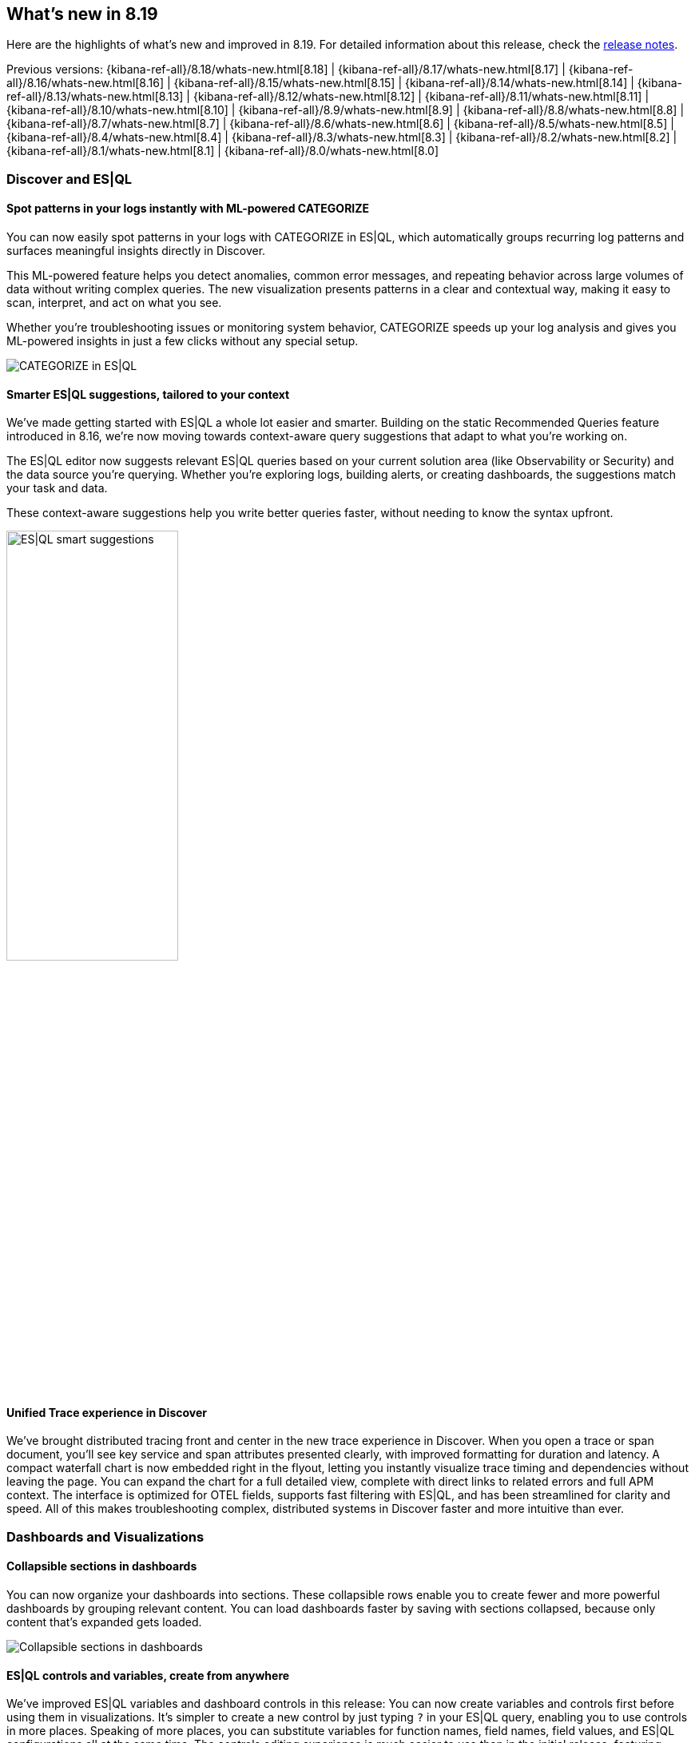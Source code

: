 [[whats-new]]
== What's new in 8.19

Here are the highlights of what's new and improved in 8.19.
For detailed information about this release,
check the <<release-notes, release notes>>.

Previous versions: {kibana-ref-all}/8.18/whats-new.html[8.18] | {kibana-ref-all}/8.17/whats-new.html[8.17] | {kibana-ref-all}/8.16/whats-new.html[8.16] | {kibana-ref-all}/8.15/whats-new.html[8.15] | {kibana-ref-all}/8.14/whats-new.html[8.14] | {kibana-ref-all}/8.13/whats-new.html[8.13] | {kibana-ref-all}/8.12/whats-new.html[8.12] | {kibana-ref-all}/8.11/whats-new.html[8.11] | {kibana-ref-all}/8.10/whats-new.html[8.10] | {kibana-ref-all}/8.9/whats-new.html[8.9] | {kibana-ref-all}/8.8/whats-new.html[8.8] | {kibana-ref-all}/8.7/whats-new.html[8.7] | {kibana-ref-all}/8.6/whats-new.html[8.6] | {kibana-ref-all}/8.5/whats-new.html[8.5] | {kibana-ref-all}/8.4/whats-new.html[8.4] | {kibana-ref-all}/8.3/whats-new.html[8.3] | {kibana-ref-all}/8.2/whats-new.html[8.2] | {kibana-ref-all}/8.1/whats-new.html[8.1] | {kibana-ref-all}/8.0/whats-new.html[8.0]

[discrete]
=== Discover and ES|QL

[discrete]
==== Spot patterns in your logs instantly with ML-powered CATEGORIZE

You can now easily spot patterns in your logs with CATEGORIZE in ES|QL, which automatically groups recurring log patterns and surfaces meaningful insights directly in Discover.

This ML-powered feature helps you detect anomalies, common error messages, and repeating behavior across large volumes of data without writing complex queries. The new visualization presents patterns in a clear and contextual way, making it easy to scan, interpret, and act on what you see. 

Whether you're troubleshooting issues or monitoring system behavior, CATEGORIZE speeds up your log analysis and gives you ML-powered insights in just a few clicks without any special setup. 

image::images/categorize-esql.png[CATEGORIZE in ES|QL]


[discrete]
==== Smarter ES|QL suggestions, tailored to your context

We've made getting started with ES|QL a whole lot easier and smarter. Building on the static Recommended Queries feature introduced in 8.16, we're now moving towards context-aware query suggestions that adapt to what you're working on. 

The ES|QL editor now suggests relevant ES|QL queries based on your current solution area (like Observability or Security) and the data source you're querying. Whether you're exploring logs, building alerts, or creating dashboards, the suggestions match your task and data. 

These context-aware suggestions help you write better queries faster, without needing to know the syntax upfront. 

image::images/esql-smart-help.png[ES|QL smart suggestions, width=50%]

[discrete]
==== Unified Trace experience in Discover

We've brought distributed tracing front and center in the new trace experience in Discover. When you open a trace or span document, you'll see key service and span attributes presented clearly, with improved formatting for duration and latency. A compact waterfall chart is now embedded right in the flyout, letting you instantly visualize trace timing and dependencies without leaving the page. You can expand the chart for a full detailed view, complete with direct links to related errors and full APM context. The interface is optimized for OTEL fields, supports fast filtering with ES|QL, and has been streamlined for clarity and speed. All of this makes troubleshooting complex, distributed systems in Discover faster and more intuitive than ever. 

[discrete]
=== Dashboards and Visualizations

[discrete]
==== Collapsible sections in dashboards

You can now organize your dashboards into sections. These collapsible rows enable you to create fewer and more powerful dashboards by grouping relevant content. You can load dashboards faster by saving with sections collapsed, because only content that's expanded gets loaded.

image::images/collapsible_sections.gif[Collapsible sections in dashboards]


[discrete]
==== ES|QL controls and variables, create from anywhere

We've improved ES|QL variables and dashboard controls in this release: You can now create variables and controls first before using them in visualizations. It's simpler to create a new control by just typing `?` in your ES|QL query, enabling you to use controls in more places. Speaking of more places, you can substitute variables for function names, field names, field values, and ES|QL configurations all at the same time. The controls editing experience is much easier to use than in the initial release, featuring better handling of common situations, such as no data returning from a query.

[discrete]
==== Compare by trend in metric visualizations

With this release, you can enable a new "Compare to" option in metric visualizations, which dynamically compares the value of the secondary metric to the primary metrics. This makes it easy for you to visually spot values that are improving. 

image::images/compare_to_metric.png[Compare to metric visualization]

[discrete]
==== New visual options for Lens tables

You can now render tables in Lens in "Compact" or "Expanded" mode depending on your visual preference. 

[discrete]
==== View chart configuration for read-only dashboards

As a non-admin dashboard viewer, you can now view and temporarily adjust dashboard panel configuration, improving your ability to search for similar data in other places in Kibana.

[discrete]
==== Globe projection in Maps

The Elastic Basemaps Service now provides an accurate globe projection when you zoom out.

image::https://images.contentstack.io/v3/assets/bltefdd0b53724fa2ce/blte7a98f828a3667e2/687aa2916629b610cac5bcbf/globe_maps.gif[Maps globe projection]

[discrete]
=== Kibana Alerting and Cases

[discrete]
==== One Click Monitoring: Create Alerting rules from visualizations

You no longer need to go from page to page to create alerting rules from a data point of interest in visualizations. You can now right-click on a data point from any visualization and use the newly introduced **Add alert rule** option to create an alerting rule with an ES|QL query automatically generated to tailor alerting rules with minimal manual input.

This context-aware rule creation shortcut helps you improve monitoring while staying informed by data. 

image::images/alerting_rules_from_visualizations.png[One Click Monitoring: Create Alerting rules from visualizations]

[discrete]
==== Alerts panel in Dashboards

You can now include Alerts tables as panels in Dashboards. Alerts panels provide real-time visibility into system-triggered alerts alongside other visualizations. You can correlate alerts with other dashboard components, such as logs, metrics, Discover sessions, or Lens visualizations, without needing to switch contexts.

image::images/alerts_panel_dashboard.png[Alerts panel in Dashboards]

[discrete]
==== Alerts history clean-up available in Technical Preview

You can now manually trigger alerts deletion in bulk. This new feature starts a cleanup task that runs asynchronously in the background. You can specify a threshold for alert age or duration and choose to delete active alerts, inactive alerts, or both. This feature is only available under Stack Management for now.

image::images/cleanup_alerts.png[Alerts history clean-up available in Technical Preview]

[discrete]
==== Maintenance windows public APIs

Maintenance windows now have public HTTP APIs, enabling programmatic management. You can leverage these APIs to perform Create, Read, Update, and Delete (CRUD) operations on maintenance windows, giving you greater control.

[discrete]
==== Cases analytics index

You can now explore Cases data in Dashboard and Discover. You can use the new Cases analytics index to build dashboards and visualizations of Cases activities and trends. These data points offer improved visibility into incident management efficiency in Kibana for operation managers.

[discrete]
==== ES|QL rule type ungrouped alerts

We're introducing an ungrouped alerts option to configure alerts for the ES|QL rule type. The ES|QL rule type now allows you to generate an alert for each row in the query results, using a unique alert identifier.

[discrete]
=== Kibana Reporting

[discrete]
==== Scheduled exports

Kibana's reporting feature now enables you to schedule one-time or recurring exports in PDF, PNG, and CSV formats. This allows you to capture and share snapshots of Dashboard visualizations or Discover results easily. With scheduled exports, you can configure your export settings once and Kibana will automatically generate exports on a regular schedule. With proper permissions, you can also schedule exports to be shared with others via email, streamlining your export process.

image::images/scheduled_exports.png[Scheduled exports, width=35%]
  